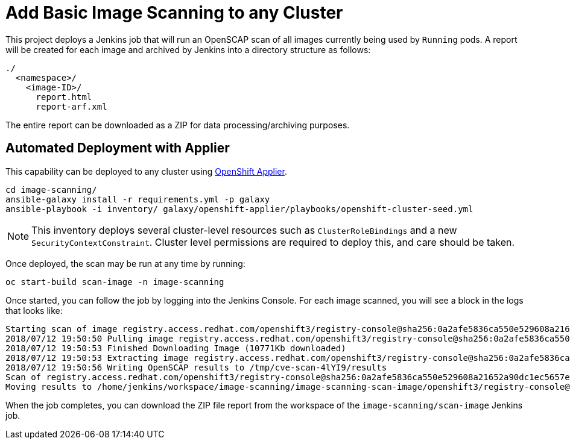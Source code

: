 = Add Basic Image Scanning to any Cluster

This project deploys a Jenkins job that will run an OpenSCAP scan of all images currently being used by `Running` pods. A report will be created for each image and archived by Jenkins into a directory structure as follows:

[source,bash]
----
./
  <namespace>/
    <image-ID>/
      report.html
      report-arf.xml
----

The entire report can be downloaded as a ZIP for data processing/archiving purposes.

== Automated Deployment with Applier

This capability can be deployed to any cluster using link:https://github.com/redhat-cop/openshift-applier[OpenShift Applier].

[source,bash]
----
cd image-scanning/
ansible-galaxy install -r requirements.yml -p galaxy
ansible-playbook -i inventory/ galaxy/openshift-applier/playbooks/openshift-cluster-seed.yml
----

NOTE: This inventory deploys several cluster-level resources such as `ClusterRoleBindings` and a new `SecurityContextConstraint`. Cluster level permissions are required to deploy this, and care should be taken.

Once deployed, the scan may be run at any time by running:

[source,bash]
----
oc start-build scan-image -n image-scanning
----

Once started, you can follow the job by logging into the Jenkins Console. For each image scanned, you will see a block in the logs that looks like:

[source,bash]
----
Starting scan of image registry.access.redhat.com/openshift3/registry-console@sha256:0a2afe5836ca550e529608a21652a90dc1ec5657e76dee4cab95fdc61e384dc0
2018/07/12 19:50:50 Pulling image registry.access.redhat.com/openshift3/registry-console@sha256:0a2afe5836ca550e529608a21652a90dc1ec5657e76dee4cab95fdc61e384dc0
2018/07/12 19:50:53 Finished Downloading Image (10771Kb downloaded)
2018/07/12 19:50:53 Extracting image registry.access.redhat.com/openshift3/registry-console@sha256:0a2afe5836ca550e529608a21652a90dc1ec5657e76dee4cab95fdc61e384dc0 to /tmp/cve-scan-4lYI9/image-content
2018/07/12 19:50:56 Writing OpenSCAP results to /tmp/cve-scan-4lYI9/results
Scan of registry.access.redhat.com/openshift3/registry-console@sha256:0a2afe5836ca550e529608a21652a90dc1ec5657e76dee4cab95fdc61e384dc0 complete.
Moving results to /home/jenkins/workspace/image-scanning/image-scanning-scan-image/openshift3/registry-console@sha256:0a2afe5836ca550e529608a21652a90dc1ec5657e76dee4cab95fdc61e384dc0
----

When the job completes, you can download the ZIP file report from the workspace of the `image-scanning/scan-image` Jenkins job.
